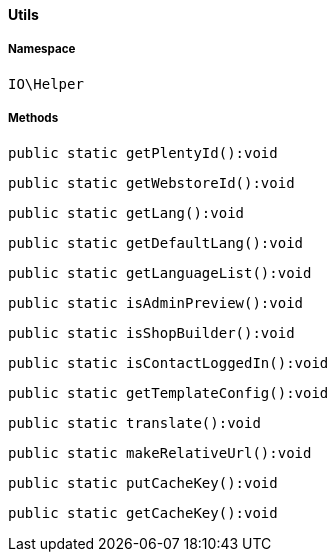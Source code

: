 :table-caption!:
:example-caption!:
:source-highlighter: prettify
:sectids!:

[[io__utils]]
==== Utils





===== Namespace

`IO\Helper`






===== Methods

[source%nowrap, php]
----

public static getPlentyId():void

----

    







[source%nowrap, php]
----

public static getWebstoreId():void

----

    







[source%nowrap, php]
----

public static getLang():void

----

    







[source%nowrap, php]
----

public static getDefaultLang():void

----

    







[source%nowrap, php]
----

public static getLanguageList():void

----

    







[source%nowrap, php]
----

public static isAdminPreview():void

----

    







[source%nowrap, php]
----

public static isShopBuilder():void

----

    







[source%nowrap, php]
----

public static isContactLoggedIn():void

----

    







[source%nowrap, php]
----

public static getTemplateConfig():void

----

    







[source%nowrap, php]
----

public static translate():void

----

    







[source%nowrap, php]
----

public static makeRelativeUrl():void

----

    







[source%nowrap, php]
----

public static putCacheKey():void

----

    







[source%nowrap, php]
----

public static getCacheKey():void

----

    







